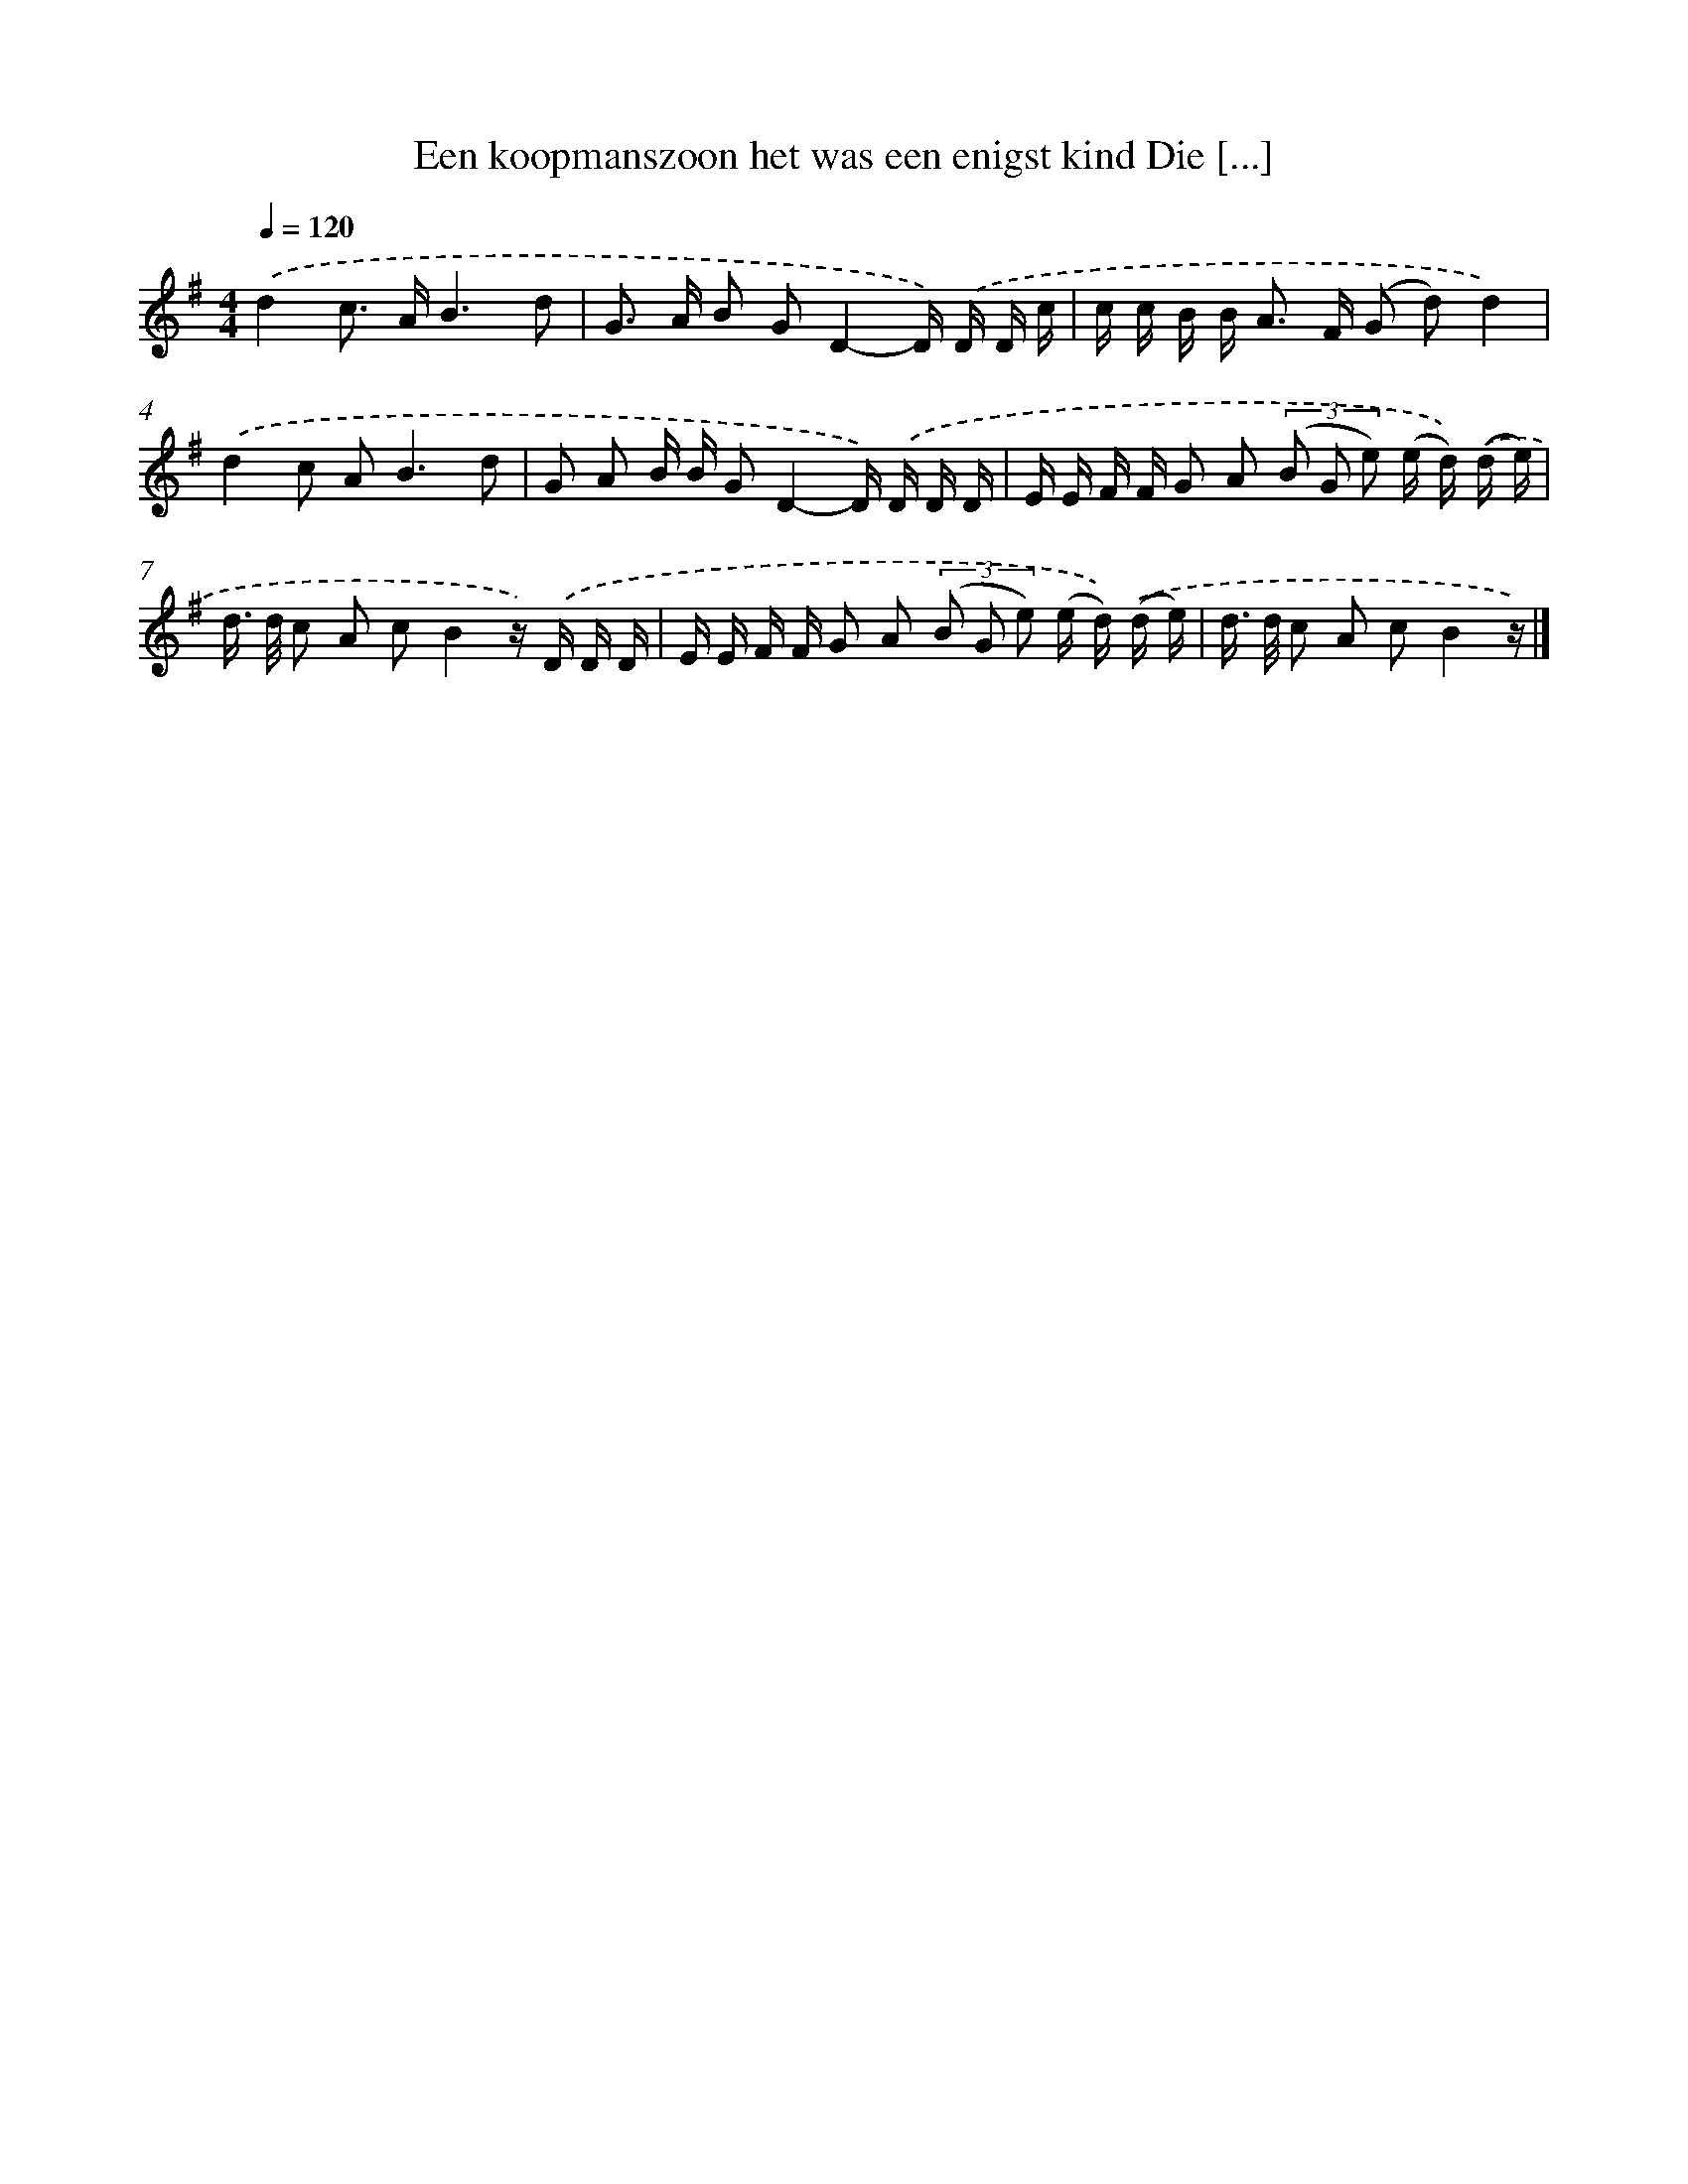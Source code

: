 X: 4586
T: Een koopmanszoon het was een enigst kind Die [...]
%%abc-version 2.0
%%abcx-abcm2ps-target-version 5.9.1 (29 Sep 2008)
%%abc-creator hum2abc beta
%%abcx-conversion-date 2018/11/01 14:36:10
%%humdrum-veritas 2811829283
%%humdrum-veritas-data 1339206313
%%continueall 1
%%barnumbers 0
L: 1/16
M: 4/4
Q: 1/4=120
K: G clef=treble
.('d4c2> A2B6d2 |
G2> A2 B2 G2D4-D) .('D D c |
c c B B2< A2 F (G2 d2)d4) |
.('d4c2 A4<B4d2 |
G2 A2 B B G2D4-D) .('D D D |
E E F F G2 A2 (3(B2 G2 e2) (e d)) .('(d e) |
d> d c2 A2 c2B4z) .('D D D |
E E F F G2 A2 (3(B2 G2 e2) (e d)) .('(d e) |
d> d c2 A2 c2B4z) |]
